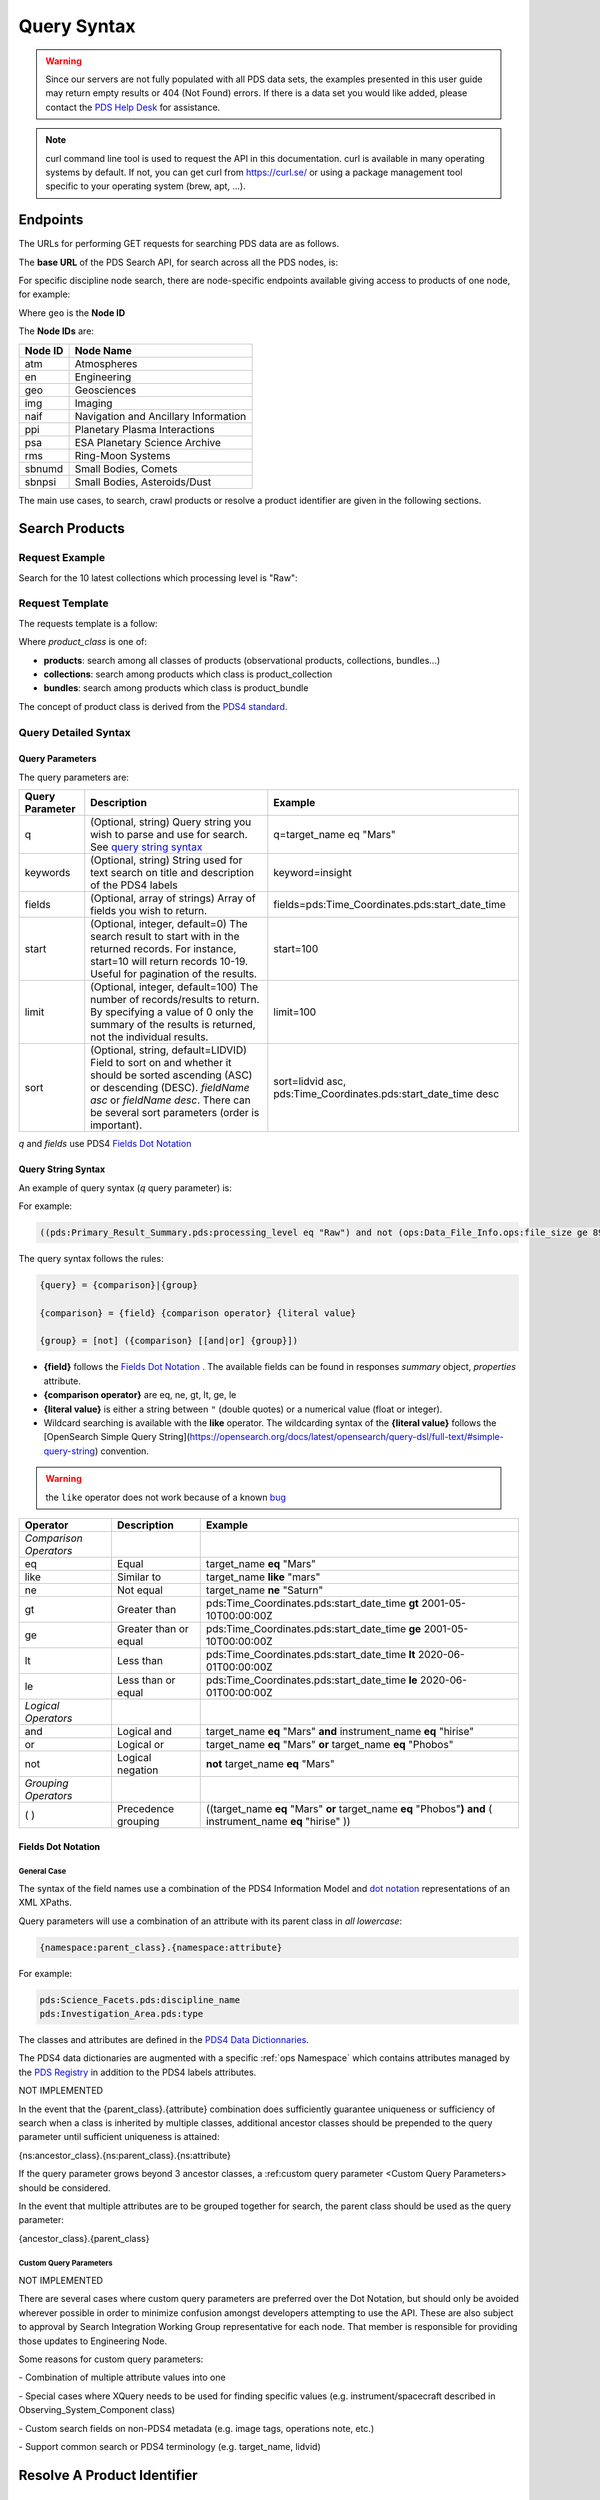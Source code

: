 Query Syntax
============

.. Warning::
   Since our servers are not fully populated with all PDS data sets, the examples presented in this user guide may return empty results or 404 (Not Found) errors. If there is a data set you would like added, please contact the `PDS Help Desk <mailto:pds-operator@jpl.nasa.gov>`_ for assistance.

.. Note::
   curl command line tool is used to request the API in this documentation. curl is available in many operating systems by default. If not, you can get curl from https://curl.se/ or using a package management tool specific to your operating system (brew, apt, ...).

Endpoints
---------

The URLs for performing GET requests for searching PDS data are as follows.

The **base URL** of the PDS Search API, for search across all the PDS nodes, is:

.. code-block::
   :substitutions:

    https://pds.nasa.gov/api/search/|search_user_guide_api_version|/

For specific discipline node search, there are node-specific endpoints available giving access to products of one node, for example:

.. code-block::
   :substitutions:

    https://pds.nasa.gov/api/search-geo/|search_user_guide_api_version|/

Where ``geo`` is the **Node ID**

The **Node IDs** are:

=============  ========================================
Node ID        Node Name
=============  ========================================
atm            Atmospheres
en             Engineering
geo            Geosciences
img            Imaging
naif           Navigation and Ancillary Information
ppi            Planetary Plasma Interactions
psa            ESA Planetary Science Archive
rms            Ring-Moon Systems
sbnumd         Small Bodies, Comets
sbnpsi         Small Bodies, Asteroids/Dust
=============  ========================================

The main use cases, to search, crawl products or resolve a product identifier are given in the following sections.

Search Products
----------------

Request Example
~~~~~~~~~~~~~~~~~~~~

Search for the 10 latest collections which processing level is "Raw":

.. code-block:: bash
   :substitutions:

   curl --get 'https://pds.nasa.gov/api/search/|search_user_guide_api_version|/classes/collections' \
       --data-urlencode 'limit=10' \
       --data-urlencode 'q=(pds:Primary_Result_Summary.pds:processing_level eq "Raw")'




Request Template
~~~~~~~~~~~~~~~~~~

The requests template is a follow:

.. code-block:: http
   :substitutions:

   GET /api/search/|search_user_guide_api_version|/classes/{product_class}[?[{query-parameter}={query-parameter-value}]*] HTTP/1.1
   Host: pds.nasa.gov

Where `product_class` is one of:

* **products**: search among all classes of products (observational products, collections, bundles...)
* **collections**: search among products which class is product_collection
* **bundles**: search among products which class is product_bundle

The concept of product class is derived from the `PDS4 standard <https://pds.nasa.gov/datastandards/documents/im/current/index_1I00.html>`_.


Query Detailed Syntax
~~~~~~~~~~~~~~~~~~~~~~

Query Parameters
..................

The query parameters are:

====================  =========================================================================================================================================================================================================================== ====================
 **Query Parameter**  **Description**                                                                                                                                                                                                             **Example**
====================  =========================================================================================================================================================================================================================== ====================
 q                    (Optional, string) Query string you wish to parse and use for search. See `query string syntax`_                                                                                                                             q=target_name eq "Mars"
 keywords             (Optional, string) String used for text search on title and description of the PDS4 labels                                                                                                                                   keyword=insight
 fields               (Optional, array of strings) Array of fields you wish to return.                                                                                                                                                             fields=pds:Time_Coordinates.pds:start_date_time
 start                (Optional, integer, default=0) The search result to start with in the returned records. For instance, start=10 will return records 10-19. Useful for pagination of the results.                                              start=100
 limit                (Optional, integer, default=100) The number of records/results to return. By specifying a value of 0 only the summary of the results is returned, not the individual results.                                                limit=100
 sort                 (Optional, string, default=LIDVID) Field to sort on and whether it should be sorted ascending (ASC) or descending (DESC). `fieldName asc` or `fieldName desc`. There can be several sort parameters (order is important).    sort=lidvid asc, pds:Time_Coordinates.pds:start_date_time desc
====================  =========================================================================================================================================================================================================================== ====================

`q` and `fields` use PDS4 `Fields Dot Notation`_

Query String Syntax
...................

An example of query syntax (`q` query parameter) is:

For example:

.. code-block::

   ((pds:Primary_Result_Summary.pds:processing_level eq "Raw") and not (ops:Data_File_Info.ops:file_size ge 8942))

The query syntax follows the rules:

.. code-block::

   {query} = {comparison}|{group}

   {comparison} = {field} {comparison operator} {literal value}

   {group} = [not] ({comparison} [[and|or] {group}])


* **{field}** follows the `Fields Dot Notation`_ . The available fields can be found in responses `summary` object, `properties` attribute.
* **{comparison operator}** are eq, ne, gt, lt, ge, le
* **{literal value}** is either a string between ``"`` (double quotes) or a numerical value (float or integer).
* Wildcard searching is available with the **like** operator. The wildcarding syntax of the **{literal value}** follows the [OpenSearch Simple Query String](https://opensearch.org/docs/latest/opensearch/query-dsl/full-text/#simple-query-string) convention.

.. warning::
  the ``like`` operator does not work because of a known `bug <https://github.com/NASA-PDS/registry-api/issues/170>`_

======================= =========================== ============
 **Operator**            **Description**            **Example**
======================= =========================== ============
 *Comparison Operators*
 eq                      Equal                       target\_name **eq** "Mars"
 like                    Similar to                  target\_name **like** "mars"
 ne                      Not equal                   target\_name **ne** "Saturn"
 gt                      Greater than                pds:Time\_Coordinates.pds:start\_date\_time **gt** 2001-05-10T00:00:00Z
 ge                      Greater than or equal       pds:Time\_Coordinates.pds:start\_date\_time **ge** 2001-05-10T00:00:00Z
 lt                      Less than                   pds:Time\_Coordinates.pds:start\_date\_time **lt** 2020-06-01T00:00:00Z
 le                      Less than or equal          pds:Time\_Coordinates.pds:start\_date\_time **le** 2020-06-01T00:00:00Z
 *Logical Operators*
 and                     Logical and                 target\_name **eq** "Mars" **and** instrument\_name **eq** "hirise"
 or                      Logical or                  target\_name **eq** "Mars" **or** target\_name **eq** "Phobos"
 not                     Logical negation            **not** target\_name **eq** "Mars"
 *Grouping Operators*
 ( )                     Precedence grouping         ((target\_name **eq** "Mars" **or** target\_name **eq** "Phobos"**)** **and** ( instrument\_name **eq** "hirise" ))
======================= =========================== ============




Fields Dot Notation
...................

General Case
,,,,,,,,,,,,,

The syntax of the field names use a combination of the PDS4 Information Model and `dot
notation <http://reeborg.ca/docs/oop_py_en/oop.html>`_ representations of
an XML XPaths.

Query parameters will use a combination of an attribute with its parent
class in *all lowercase*:

.. code-block::

   {namespace:parent_class}.{namespace:attribute}

For example:

.. code-block::

    pds:Science_Facets.pds:discipline_name
    pds:Investigation_Area.pds:type

The classes and attributes are defined in the `PDS4 Data Dictionnaries <https://pds.nasa.gov/datastandards/dictionaries/index-1.18.0.0.shtml>`_.

The PDS4 data dictionaries are augmented with a specific  :ref:`ops Namespace` which contains attributes managed by the `PDS Registry <https://nasa-pds.github.io/registry/>`_ in addition to the PDS4 labels attributes.



.. role:: not-implemented


:not-implemented:`NOT IMPLEMENTED`

:not-implemented:`In the event that the {parent\_class}.{attribute} combination does`
:not-implemented:`sufficiently guarantee uniqueness or sufficiency of search when a class`
:not-implemented:`is inherited by multiple classes, additional ancestor classes should be`
:not-implemented:`prepended to the query parameter until sufficient uniqueness is`
:not-implemented:`attained:`

:not-implemented:`{ns:ancestor\_class}.{ns:parent\_class}.{ns:attribute}`

:not-implemented:`If the query parameter grows beyond 3 ancestor classes, a :ref:custom`
:not-implemented:`query parameter <Custom Query Parameters> should be considered.`


:not-implemented:`In the event that multiple attributes are to be grouped together for`
:not-implemented:`search, the parent class should be used as the query parameter:`

:not-implemented:`{ancestor\_class}.{parent\_class}`

Custom Query Parameters
,,,,,,,,,,,,,,,,,,,,,,,,

:not-implemented:`NOT IMPLEMENTED`

:not-implemented:`There are several cases where custom query parameters are preferred over`
:not-implemented:`the Dot Notation, but should only be avoided wherever possible in order`
:not-implemented:`to minimize confusion amongst developers attempting to use the API.`
:not-implemented:`These are also subject to approval by Search Integration Working Group`
:not-implemented:`representative for each node. That member is responsible for providing`
:not-implemented:`those updates to Engineering Node.`

:not-implemented:`Some reasons for custom query parameters:`

:not-implemented:`-   Combination of multiple attribute values into one`

:not-implemented:`-   Special cases where XQuery needs to be used for finding specific values (e.g. instrument/spacecraft described in Observing\_System\_Component class)`

:not-implemented:`-   Custom search fields on non-PDS4 metadata (e.g. image tags, operations note, etc.)`

:not-implemented:`-   Support common search or PDS4 terminology (e.g. target\_name, lidvid)`


Resolve A Product Identifier
-----------------------------

Default Resolution
~~~~~~~~~~~~~~~~~~~~

If you know the lid (for example `urn:nasa:pds:insight_rad`) or lidvid (for example `urn:nasa:pds:insight_rad::2.1`) identifier of a product, you can retrieve its description, whereever it is managed in the PDS system, with the following request:

.. code-block:: bash
   :substitutions:

   https://pds.nasa.gov/api/search/|search_user_guide_api_version|/products/{identifier}

For example

.. code-block:: bash
   :substitutions:

   curl --get 'https://pds.nasa.gov/api/search/|search_user_guide_api_version|/products/urn:nasa:pds:insight_rad::2.1' \
       --header 'Accept: application/json'


Search for Latest vs. All Versions
~~~~~~~~~~~~~~~~~~~~~~~~~~~~~~~~~~

Latest Version
................

By default, when the identifier is a lid (without a version, for example urn:nasa:pds:insight_rad) only the latest description of the product is returned.

The request:

.. code-block:: bash
   :substitutions:

   https://pds.nasa.gov/api/search/|search_user_guide_api_version|/products/{lid}

is equivalent to:

.. code-block:: bash
   :substitutions:

   https://pds.nasa.gov/api/search/|search_user_guide_api_version|/products/{lid}/latest


All Versions
..............

If you want to retrieve **all** the versions of a product, the request is:

.. code-block:: bash
   :substitutions:

   https://pds.nasa.gov/api/search/|search_user_guide_api_version|/products/{lid}/all


The `all` and `latest` suffixes apply also to all the crawling end-points which description follows.


Crawl a Data Set Hierarchy
--------------------------

For a given product with identifier `lidvid1`, you can browse its parent products (member-of) or children (members).

Get the Collections of a Bundle
~~~~~~~~~~~~~~~~~~~~~~~~~~~~~~~~~~~~

Get its **children** (collections):

.. code-block::
   :substitutions:

   https://pds.nasa.gov/api/search/|search_user_guide_api_version|/products/lidvid1/members[/[all|latest]]

For example, run:

.. code-block:: bash
   :substitutions:

   curl --get 'https://pds.nasa.gov/api/search/|search_user_guide_api_version|/products/urn:nasa:pds:insight_rad::2.1/members' \
       --header 'Accept: application/json'

The same request can be used to get the observational products or documents of a collection from the collection's lidvid.


Get the Observational Products of a Bundle
~~~~~~~~~~~~~~~~~~~~~~~~~~~~~~~~~~~~~~~~~~~

.. code-block::
   :substitutions:

   https://pds.nasa.gov/api/search/|search_user_guide_api_version|/products/lidvid1/members/members[/[all|latest]]


For example, run:

.. code-block:: bash
   :substitutions:

   curl --get 'https://pds.nasa.gov/api/search/|search_user_guide_api_version|/products/urn:nasa:pds:insight_rad::2.1/members/members' \
       --header 'Accept: application/json'


Get the Collection or Bundles of an Observational Product
~~~~~~~~~~~~~~~~~~~~~~~~~~~~~~~~~~~~~~~~~~~~~~~~~~~~~~~~~~

Get its **parent** (collection):

.. code-block::
   :substitutions:

   https://pds.nasa.gov/api/search/|search_user_guide_api_version|/products/lidvid1/member-of[/[all|latest]]

The same request can be used to get the bundles of a collection from the collection's lidvid.

Get its **grandparent** (bundle):

.. code-block::
   :substitutions:

   https://pds.nasa.gov/api/search/|search_user_guide_api_version|/products/lidvid1/member-of/member-of[/[all|latest]]


For example, run:

.. code-block:: bash
   :substitutions:

   curl --get 'https://pds.nasa.gov/api/search/|search_user_guide_api_version|/products/urn:nasa:pds:insight_rad:data_raw:hp3_rad_raw_00004_20181130_085325/member-of/member-of' \
       --header 'Accept: application/json'


